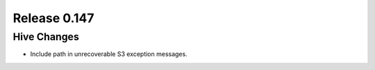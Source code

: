 =============
Release 0.147
=============

Hive Changes
------------

* Include path in unrecoverable S3 exception messages.
